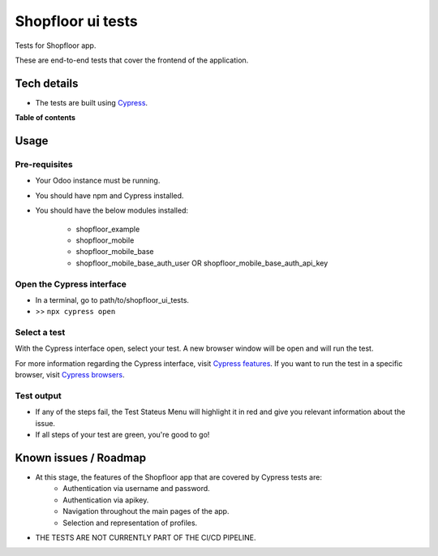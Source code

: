 ==================
Shopfloor ui tests
==================

Tests for Shopfloor app.

These are end-to-end tests that cover the frontend of the application.

Tech details
~~~~~~~~~~~~

* The tests are built using `Cypress <https://www.cypress.io/>`_.

**Table of contents**

.. contents::
   :local:

Usage
~~~~~

Pre-requisites
==============

* Your Odoo instance must be running.
* You should have npm and Cypress installed.
* You should have the below modules installed:

    - shopfloor_example
    - shopfloor_mobile
    - shopfloor_mobile_base
    - shopfloor_mobile_base_auth_user OR shopfloor_mobile_base_auth_api_key

Open the Cypress interface
==========================

* In a terminal, go to path/to/shopfloor_ui_tests.
* >> ``npx cypress open``

Select a test
=============

With the Cypress interface open, select your test.
A new browser window will be open and will run the test. 

For more information regarding the Cypress interface, visit `Cypress features <https://www.cypress.io/features/>`_.
If you want to run the test in a specific browser, visit `Cypress browsers <https://docs.cypress.io/guides/guides/launching-browsers#Browsers/>`_.


Test output
===========

* If any of the steps fail, the Test Stateus Menu will highlight it in red and give you relevant information about the issue.
* If all steps of your test are green, you're good to go!


Known issues / Roadmap
~~~~~~~~~~~~~~~~~~~~~~

* At this stage, the features of the Shopfloor app that are covered by Cypress tests are:
    - Authentication via username and password.
    - Authentication via apikey.
    - Navigation throughout the main pages of the app.
    - Selection and representation of profiles.

* THE TESTS ARE NOT CURRENTLY PART OF THE CI/CD PIPELINE.
